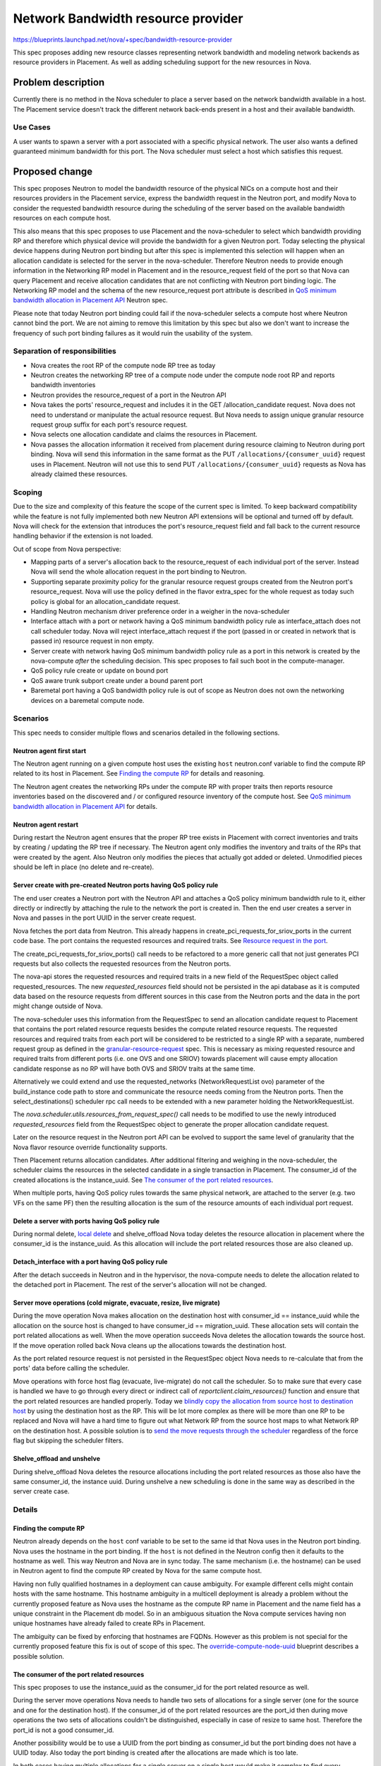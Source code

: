 ..
 This work is licensed under a Creative Commons Attribution 3.0 Unported
 License.

 http://creativecommons.org/licenses/by/3.0/legalcode

===================================
Network Bandwidth resource provider
===================================

https://blueprints.launchpad.net/nova/+spec/bandwidth-resource-provider

This spec proposes adding new resource classes representing network
bandwidth and modeling network backends as resource providers in
Placement. As well as adding scheduling support for the new resources in Nova.


Problem description
===================

Currently there is no method in the Nova scheduler to place a server
based on the network bandwidth available in a host. The Placement service
doesn't track the different network back-ends present in a host and their
available bandwidth.

Use Cases
---------

A user wants to spawn a server with a port associated with a specific physical
network. The user also wants a defined guaranteed minimum bandwidth for this
port. The Nova scheduler must select a host which satisfies this request.


Proposed change
===============

This spec proposes Neutron to model the bandwidth resource of the physical NICs
on a compute host and their resources providers in the Placement service,
express the bandwidth request in the Neutron port, and modify Nova to consider
the requested bandwidth resource during the scheduling of the server based on
the available bandwidth resources on each compute host.

This also means that this spec proposes to use Placement and the nova-scheduler
to select which bandwidth providing RP and therefore which physical device will
provide the bandwidth for a given Neutron port. Today selecting the physical
device happens during Neutron port binding but after this spec is implemented
this selection will happen when an allocation candidate is selected for the
server in the nova-scheduler. Therefore Neutron needs to provide enough
information in the Networking RP model in Placement and in the resource_request
field of the port so that Nova can query Placement and receive allocation
candidates that are not conflicting with Neutron port binding logic.
The Networking RP model and the schema of the new resource_request port
attribute is described in `QoS minimum bandwidth allocation in Placement API`_
Neutron spec.

Please note that today Neutron port binding could fail if the nova-scheduler
selects a compute host where Neutron cannot bind the port. We are not aiming to
remove this limitation by this spec but also we don't want to increase the
frequency of such port binding failures as it would ruin the usability of the
system.


Separation of responsibilities
------------------------------

* Nova creates the root RP of the compute node RP tree as today
* Neutron creates the networking RP tree of a compute node under the compute
  node root RP and reports bandwidth inventories
* Neutron provides the resource_request of a port in the Neutron API
* Nova takes the ports' resource_request and includes it in the GET
  /allocation_candidate request. Nova does not need to understand or manipulate
  the actual resource request. But Nova needs to assign unique granular
  resource request group suffix for each port's resource request.
* Nova selects one allocation candidate and claims the resources in Placement.
* Nova passes the allocation information it received from placement during
  resource claiming to Neutron during port binding. Nova will send this
  information in the same format as the PUT ``/allocations/{consumer_uuid}``
  request uses in Placement. Neutron will not use this to send PUT
  ``/allocations/{consumer_uuid}`` requests as Nova has already claimed these
  resources.

Scoping
-------

Due to the size and complexity of this feature the scope of the current spec
is limited. To keep backward compatibility while the feature is not fully
implemented both new Neutron API extensions will be optional and turned off by
default. Nova will check for the extension that introduces the port's
resource_request field and fall back to the current resource handling behavior
if the extension is not loaded.

Out of scope from Nova perspective:

* Mapping parts of a server's allocation back to the resource_request of each
  individual port of the server. Instead Nova will send the whole allocation
  request in the port binding to Neutron.
* Supporting separate proximity policy for the granular resource request groups
  created from the Neutron port's resource_request. Nova will use the policy
  defined in the flavor extra_spec for the whole request as today such policy
  is global for an allocation_candidate request.
* Handling Neutron mechanism driver preference order in a weigher in the
  nova-scheduler
* Interface attach with a port or network having a QoS minimum bandwidth policy
  rule as interface_attach does not call scheduler today. Nova will reject
  interface_attach request if the port (passed in or created in network that is
  passed in) resource request in non empty.
* Server create with network having QoS minimum bandwidth policy rule as a port
  in this network is created by the nova-compute *after* the scheduling
  decision. This spec proposes to fail such boot in the compute-manager.
* QoS policy rule create or update on bound port
* QoS aware trunk subport create under a bound parent port
* Baremetal port having a QoS bandwidth policy rule is out of scope as Neutron
  does not own the networking devices on a baremetal compute node.

Scenarios
---------

This spec needs to consider multiple flows and scenarios detailed in the
following sections.

Neutron agent first start
~~~~~~~~~~~~~~~~~~~~~~~~~

The Neutron agent running on a given compute host uses the existing ``host``
neutron.conf variable to find the compute RP related to its host in Placement.
See `Finding the compute RP`_ for details and reasoning.

The Neutron agent creates the networking RPs under the compute RP with proper
traits then reports resource inventories based on the discovered and / or
configured resource inventory of the compute host. See
`QoS minimum bandwidth allocation in Placement API`_ for details.

Neutron agent restart
~~~~~~~~~~~~~~~~~~~~~

During restart the Neutron agent ensures that the proper RP tree exists in
Placement with correct inventories and traits by creating / updating the RP
tree if necessary. The Neutron agent only modifies the inventory and traits of
the RPs that were created by the agent. Also Neutron only modifies the pieces
that actually got added or deleted. Unmodified pieces should be left in place
(no delete and re-create).

Server create with pre-created Neutron ports having QoS policy rule
~~~~~~~~~~~~~~~~~~~~~~~~~~~~~~~~~~~~~~~~~~~~~~~~~~~~~~~~~~~~~~~~~~~

The end user creates a Neutron port with the Neutron API and attaches a QoS
policy minimum bandwidth rule to it, either directly or indirectly by attaching
the rule to the network the port is created in. Then the end user creates a
server in Nova and passes in the port UUID in the server create request.

Nova fetches the port data from Neutron. This already happens in
create_pci_requests_for_sriov_ports in the current code base. The port contains
the requested resources and required traits. See
`Resource request in the port`_.

The create_pci_requests_for_sriov_ports() call needs to be refactored to a more
generic call that not just generates PCI requests but also collects the
requested resources from the Neutron ports.

The nova-api stores the requested resources and required traits in a new field
of the RequestSpec object called requested_resources. The new
`requested_resources` field should not be persisted in the api database as
it is computed data based on the resource requests from different sources in
this case from the Neutron ports and the data in the port might change outside
of Nova.

The nova-scheduler uses this information from the RequestSpec to send an
allocation candidate request to Placement that contains the port related
resource requests besides the compute related resource requests. The requested
resources and required traits from each port will be considered to be
restricted to a single RP with a separate, numbered request group as defined in
the `granular-resource-request`_ spec. This is necessary as mixing requested
resource and required traits from different ports (i.e. one OVS and one
SRIOV) towards placement will cause empty allocation candidate response as no
RP will have both OVS and SRIOV traits at the same time.

Alternatively we could extend and use the requested_networks
(NetworkRequestList ovo) parameter of the build_instance code path to store and
communicate the resource needs coming from the Neutron ports. Then the
select_destinations() scheduler rpc call needs to be extended with a new
parameter holding the NetworkRequestList.

The `nova.scheduler.utils.resources_from_request_spec()` call needs to be
modified to use the newly introduced `requested_resources` field from the
RequestSpec object to generate the proper allocation candidate request.

Later on the resource request in the Neutron port API can be evolved to support
the same level of granularity that the Nova flavor resource override
functionality supports.

Then Placement returns allocation candidates. After additional filtering and
weighing in the nova-scheduler, the scheduler claims the resources in the
selected candidate in a single transaction in Placement. The consumer_id of the
created allocations is the instance_uuid. See `The consumer of the port related
resources`_.

When multiple ports, having QoS policy rules towards the same physical network,
are attached to the server (e.g. two VFs on the same PF) then the resulting
allocation is the sum of the resource amounts of each individual port request.

Delete a server with ports having QoS policy rule
~~~~~~~~~~~~~~~~~~~~~~~~~~~~~~~~~~~~~~~~~~~~~~~~~
During normal delete, `local delete`_ and shelve_offload Nova today deletes the
resource allocation in placement where the consumer_id is the instance_uuid. As
this allocation will include the port related resources those are also cleaned
up.

Detach_interface with a port having QoS policy rule
~~~~~~~~~~~~~~~~~~~~~~~~~~~~~~~~~~~~~~~~~~~~~~~~~~~

After the detach succeeds in Neutron and in the hypervisor, the nova-compute
needs to delete the allocation related to the detached port in Placement. The
rest of the server's allocation will not be changed.

Server move operations (cold migrate, evacuate, resize, live migrate)
~~~~~~~~~~~~~~~~~~~~~~~~~~~~~~~~~~~~~~~~~~~~~~~~~~~~~~~~~~~~~~~~~~~~~

During the move operation Nova makes allocation on the destination host
with consumer_id == instance_uuid while the allocation on the source host is
changed to have consumer_id == migration_uuid. These allocation sets will
contain the port related allocations as well. When the move operation succeeds
Nova deletes the allocation towards the source host. If the move operation
rolled back Nova cleans up the allocations towards the destination host.

As the port related resource request is not persisted in the RequestSpec object
Nova needs to re-calculate that from the ports' data before calling the
scheduler.

Move operations with force host flag (evacuate, live-migrate) do not call the
scheduler. So to make sure that every case is handled we have to go through
every direct or indirect call of `reportclient.claim_resources()` function and
ensure that the port related resources are handled properly. Today we `blindly
copy the allocation from source host to destination host`_ by using the
destination host as the RP. This will be lot more complex as there will be
more than one RP to be replaced and Nova will have a hard time to figure out
what Network RP from the source host maps to what Network RP on the
destination host. A possible solution is to `send the move requests through
the scheduler`_ regardless of the force flag but skipping the scheduler
filters.

Shelve_offload and unshelve
~~~~~~~~~~~~~~~~~~~~~~~~~~~

During shelve_offload Nova deletes the resource allocations including the port
related resources as those also have the same consumer_id, the instance uuid.
During unshelve a new scheduling is done in the same way as described in the
server create case.

Details
-------

Finding the compute RP
~~~~~~~~~~~~~~~~~~~~~~

Neutron already depends on the ``host`` conf variable to be set to the same id
that Nova uses in the Neutron port binding. Nova uses the hostname in the port
binding. If the ``host`` is not defined in the Neutron config then it defaults
to the hostname as well. This way Neutron and Nova are in sync today. The same
mechanism (i.e. the hostname) can be used in Neutron agent to find the compute
RP created by Nova for the same compute host.

Having non fully qualified hostnames in a deployment can cause ambiguity. For
example different cells might contain hosts with the same hostname. This
hostname ambiguity in a multicell deployment is already a problem without the
currently proposed feature as Nova uses the hostname as the compute RP name in
Placement and the name field has a unique constraint in the Placement db model.
So in an ambiguous situation the Nova compute services having non unique
hostnames have already failed to create RPs in Placement.

The ambiguity can be fixed by enforcing that hostnames are FQDNs. However as
this problem is not special for the currently proposed feature this fix is out
of scope of this spec. The `override-compute-node-uuid`_ blueprint describes a
possible solution.

The consumer of the port related resources
~~~~~~~~~~~~~~~~~~~~~~~~~~~~~~~~~~~~~~~~~~

This spec proposes to use the instance_uuid as the consumer_id for the port
related resource as well.

During the server move operations Nova needs to handle two sets of allocations
for a single server (one for the source and one for the destination host). If
the consumer_id of the port related resources are the port_id then during move
operations the two sets of allocations couldn't be distinguished, especially in
case of resize to same host. Therefore the port_id is not a good consumer_id.

Another possibility would be to use a UUID from the port binding as consumer_id
but the port binding does not have a UUID today. Also today the port binding
is created after the allocations are made which is too late.

In both cases having multiple allocations for a single server on a single host
would make it complex to find every allocation for that server both for Nova
and for the deployer using the Placement API.

Separating non QoS aware and QoS aware ports
~~~~~~~~~~~~~~~~~~~~~~~~~~~~~~~~~~~~~~~~~~~~

If QoS aware and non QoS aware ports are mixed on the same physical port then
the minimum bandwidth rule cannot be fulfilled. The separation can be achieved
at least on two levels:

* Separating compute hosts via host aggregates. The deployer can create two
  host aggregates in Nova, one for QoS aware server and another for non QoS
  aware servers. This separation can be done without changing either Nova or
  Neutron. This is the proposed solution for the first version of this feature.
* Separating physical ports via traits. The Neutron agent can put traits, like
  `CUSTOM_GUARANTEED_BW_ONLY` and `CUSTOM_BEST_EFFORT_BW_ONLY` to the network
  RPs to indicate which physical port belongs to which group. Neutron can offer
  this configurability via neutron.conf. Then Neutron can add
  `CUSTOM_GUARANTEED_BW_ONLY` trait in resource request of the port that is QoS
  aware and add `CUSTOM_BEST_EFFORT_BW_ONLY` trait otherwise. This solution
  would allow better granularity as a server can request guaranteed bandwidth
  on its data port and can accept best effort connectivity on its control port.
  This solution needs additional work in Neutron but no additional work in
  Nova. Also this would mean that ports without QoS policy rules would also
  have at least a trait request (`CUSTOM_BEST_EFFORT_BW_ONLY`) and it would
  cause scheduling problems with a port created by the nova-compute.
  Therefore this option can only be supported
  `after nova port create is moved to the conductor`_.
* If we use \*_ONLY traits then we can never combine them, though that would be
  desirable. For example it makes perfect sense to guarantee 5 gigabits of a
  10 gigabit card to somebody and let the rest to be used on a best effort
  basis. To allow this we only need to turn the logic around and use traits
  CUSTOM_GUARANTEED_BW and CUSTOM_BEST_EFFORT_BW. If the admin still wants to
  keep guaranteed and best effort traffic fully separated then s/he never puts
  both traits on the same RP. But one can mix them if one wants to. Even the
  possible starvation of best effort traffic (next to guaranteed traffic) could
  be easily addressed by reserving some of the bandwidth inventory.

Alternatives
------------

Alternatives are discussed in their respective sub chapters in this spec.


Data model impact
-----------------

Two new standard Resource Classes will be defined to represent the bandwidth in
each direction, named as `NET_BANDWIDTH_INGRESS_KILOBITS_PER_SECOND` and
`NET_BANDWIDTH_EGRESS_KILOBITS_PER_SECOND`. The kbps unit is selected as the
Neutron API already use this unit in the `QoS minimum bandwidth rule`_ API and
we would like to keep the units in sync.

A new `requested_resources` field is added to the RequestSpec versioned
object with ListOfObjectField('RequestGroup') type to store the resource and
trait requests coming from the Neutron ports. This field will not be persisted
in the database.

The  `QoS minimum bandwidth allocation in Placement API`_ Neutron spec will
propose the modeling of the Networking RP subtree in Placement. Nova will
not depend on the exact structure of such model as Neutron will provide the
port's resource request in an opaque way and Nova will only need to blindly
include that resource request to the ``GET allocation_candidates`` request.

Resource request in the port
~~~~~~~~~~~~~~~~~~~~~~~~~~~~

Neutron needs to express the port's resource needs in the port API in a similar
way the resource request can be done via flavor extra_spec. For now we assume
that a single port requests resources from a single RP. Therefore Nova will map
each port's resource request to a single numbered resource request group as
defined in `granular-resource-request`_ spec. That spec requires that the name
of the numbered resource groups has a form of `resources<integer>`. Nova will
map a port's resource_request to the first unused numbered group in the
allocation_candidate request. Neutron does not know which ports are used
together in a server create request, and which numbered groups have already
been used by the flavor extra_spec therefore Neutron cannot assign unique
integer ids to the resource groups in these ports.

From implementation perspective it means Nova will create one RequestGroup
instance for each Neutron port based on the port's resource_request and insert
it to the end of the list in `RequestSpec.requested_resources`.

In case when the Neutron multi-provider extension is used and a logical network
maps to more than one physnet then the port's resource request will require
that the selected network RP has one of the physnet traits the network maps to.
This any-traits type of request is not supported by Placement today but can be
implemented similarly to member_of query param used for aggregate selection in
Placement. This will be proposed in a separate spec
`any-traits-in-allocation_candidates-query`_.

Mapping between physical resource consumption and claimed resources
~~~~~~~~~~~~~~~~~~~~~~~~~~~~~~~~~~~~~~~~~~~~~~~~~~~~~~~~~~~~~~~~~~~

Neutron must ensure that the resources allocated in Placement for a port are
the same as the resources consumed by that port from the physical
infrastructure. To be able to do that Neutron needs to know the mapping between
a port's resource request and a specific RP (or RPs) in the allocation record
of the server that are fulfilling the request.

In the current scope we do not try to solve the whole problem of mapping
resource request groups to allocation subsets. Instead Nova will send the whole
allocation of the server to Neutron in the port binding of each port of the
given server and let Neutron try to do the mapping.

REST API impact
---------------

Neutron REST API impact is discussed in the separate
`QoS minimum bandwidth allocation in Placement API`_ Neutron spec.

The Placement REST API needs to be extended to support querying allocation
candidates with an RP that has at least one of the traits from a list
of requested traits. This feature will be described in the separate
`any-traits-in-allocation_candidates-query`_ spec.

This feature also depends on the `granular-resource-request`_ and
`nested-resource-providers`_ features which impact the Placement REST API.

Security impact
---------------

None

Notifications impact
--------------------

None

Other end user impact
---------------------

None

Performance Impact
------------------

* Placement API will be used from Neutron to create RPs and the compute RP tree
  will grow in size.

* Nova will send more complex allocation candidate request to Placement as it
  will include the port related resource request as well.

As Placement do not seem to be a bottleneck today we do not foresee
performance degradation due to the above changes.

Other deployer impact
---------------------

This feature impacts multiple modules and creates new dependencies between
Nova, Neutron and Placement.

Also the deployer should be aware that after this feature the server create and
move operations could fail due to bandwidth limits managed by Neutron.


Developer impact
----------------

None

Upgrade impact
--------------

Servers could exist today with SRIOV ports having QoS minimum bandwidth policy
rule and for them the resource allocation is not enforced in Placement during
scheduling. Upgrading to an OpenStack version that implements this feature
will make it possible to change the rule in Neutron to be placement aware (i.e.
request resources) then (live) migrate the servers and during the selection of
the target of the migration the minimum bandwidth rule will be enforced by the
scheduler. Tools can also be provided to search for existing instances and try
to do the minimum bandwidth allocation in place. This way the number of
necessary migrations can be limited.

The end user will see behavior change of the Nova API after such upgrade:

* Booting a server with a network that has QoS minimum bandwidth policy rule
  requesting bandwidth resources will fail. The current Neutron feature
  proposal introduces the possibility of a QoS policy rule to request
  resources but in the first iteration Nova will only support such rule on
  a pre-created port.
* Attaching a port or a network having QoS minimum bandwidth policy rule
  requesting bandwidth resources to a running server will fail. The current
  Neutron feature proposal introduces the possibility of a QoS policy rule to
  request resources but in the first iteration Nova will not support
  such rule for interface_attach.

The new QoS rule API extension and the new port API extension in Neutron will
be marked experimental until the above two limitations are resolved.

Implementation
==============

Assignee(s)
-----------

Primary assignee:

  * balazs-gibizer (Balazs Gibizer)

Other contributors:

  * xuhj (Alex Xu)
  * minsel (Miguel Lavalle)
  * bence-romsics (Bence Romsics)
  * lajos-katona (Lajos Katona)

Work Items
----------

This spec does not list work items for the Neutron impact.

* Make RequestGroup an ovo and add the new `requested_resources` field to the
  RequestSpec. Then refactor the `resources_from_request_spec()` to use the
  new field.

* Implement `any-traits-in-allocation_candidates-query`_ and
  `mixing-required-traits-with-any-traits`_ support in Placement.
  This work can be done in parallel with the below work items as any-traits
  type of query only needed for a small subset of the use cases.

* Read the resource_request from the Neutron port in the nova-api and store
  the requests in the RequestSpec object.

* Include the port related resources in the allocation candidate request in
  nova-scheduler and nova-conductor and claim port related resources based
  on a selected candidate.

* Send the server's whole allocation to the Neutron during port binding

* Ensure that server move operations with force flag handles port resource
  correctly by sending such operations through the scheduler.

* Delete the port related allocations from Placement after successful interface
  detach operation

* Reject an interface_attach request that contains a port or a network having
  a QoS policy rule attached that requests resources.

* Check in nova-compute that a port created by the nova-compute during server
  boot has a non empty resource_request in the Neutron API and fail the boot if
  it has


Dependencies
============

* `any-traits-in-allocation_candidates-query`_ and
  `mixing-required-traits-with-any-traits`_ to support multi-provider
  networks. While these placement enhancements are not in place this feature
  will only support networks with a single network segment having a physnet
  defined.

* `nested-resource-providers`_ to allow modelling the networking RPs

* `granular-resource-request`_ to allow requesting each port related resource
  from a single RP

* `QoS minimum bandwidth allocation in Placement API`_ for the Neutron impacts

Testing
=======

Tempest tests as well as functional tests will be added to ensure that server
create operation, server move operations, shelve_offload and unshelve and
interface detach work with QoS aware ports and the resource allocation is
correct.


Documentation Impact
====================

* User documentation about how to use the QoS aware ports.


References
==========

* `nested-resource-providers`_ feature in Nova
* `granular-resource-request`_ feature in Nova
* `QoS minimum bandwidth allocation in Placement API`_ feature in Neutron
* `override-compute-node-uuid`_ proposal to avoid hostname ambiguity


.. _`nested-resource-providers`: https://review.openstack.org/556873
.. _`granular-resource-request`: https://specs.openstack.org/openstack/nova-specs/specs/queens/approved/granular-resource-requests.html
.. _`QoS minimum bandwidth allocation in Placement API`: https://review.openstack.org/#/c/508149
.. _`override-compute-node-uuid`: https://blueprints.launchpad.net/nova/+spec/override-compute-node-uuid
.. _`vnic_types are defined in the Neutron API`:  > https://developer.openstack.org/api-ref/network/v2/#show-port-details
.. _`blindly copy the allocation from source host to destination host`: https://github.com/openstack/nova/blob/9273b082026080122d104762ec04591c69f75a44/nova/scheduler/utils.py#L372
.. _`QoS minimum bandwidth rule`: https://docs.openstack.org/neutron/latest/admin/config-qos.html
.. _`any-traits-in-allocation_candidates-query`: https://blueprints.launchpad.net/nova/+spec/any-traits-in-allocation-candidates-query
.. _`mixing-required-traits-with-any-traits`: https://blueprints.launchpad.net/nova/+spec/mixing-required-traits-with-any-traits
.. _`local delete`: https://github.com/openstack/nova/blob/4b0d0ea9f18139d58103a520a6a4e9119e19a4de/nova/compute/api.py#L2023
.. _`send the move requests through the scheduler`: https://github.com/openstack/nova/blob/9273b082026080122d104762ec04591c69f75a44/nova/scheduler/utils.py#L339
.. _`after nova port create is moved to the conductor`: https://specs.openstack.org/openstack/nova-specs/specs/pike/approved/prep-for-network-aware-scheduling-pike.html

History
=======

.. list-table:: Revisions
   :header-rows: 1

   * - Release Name
     - Description
   * - Queens
     - Introduced
   * - Rocky
     - Reworked after several discussions

